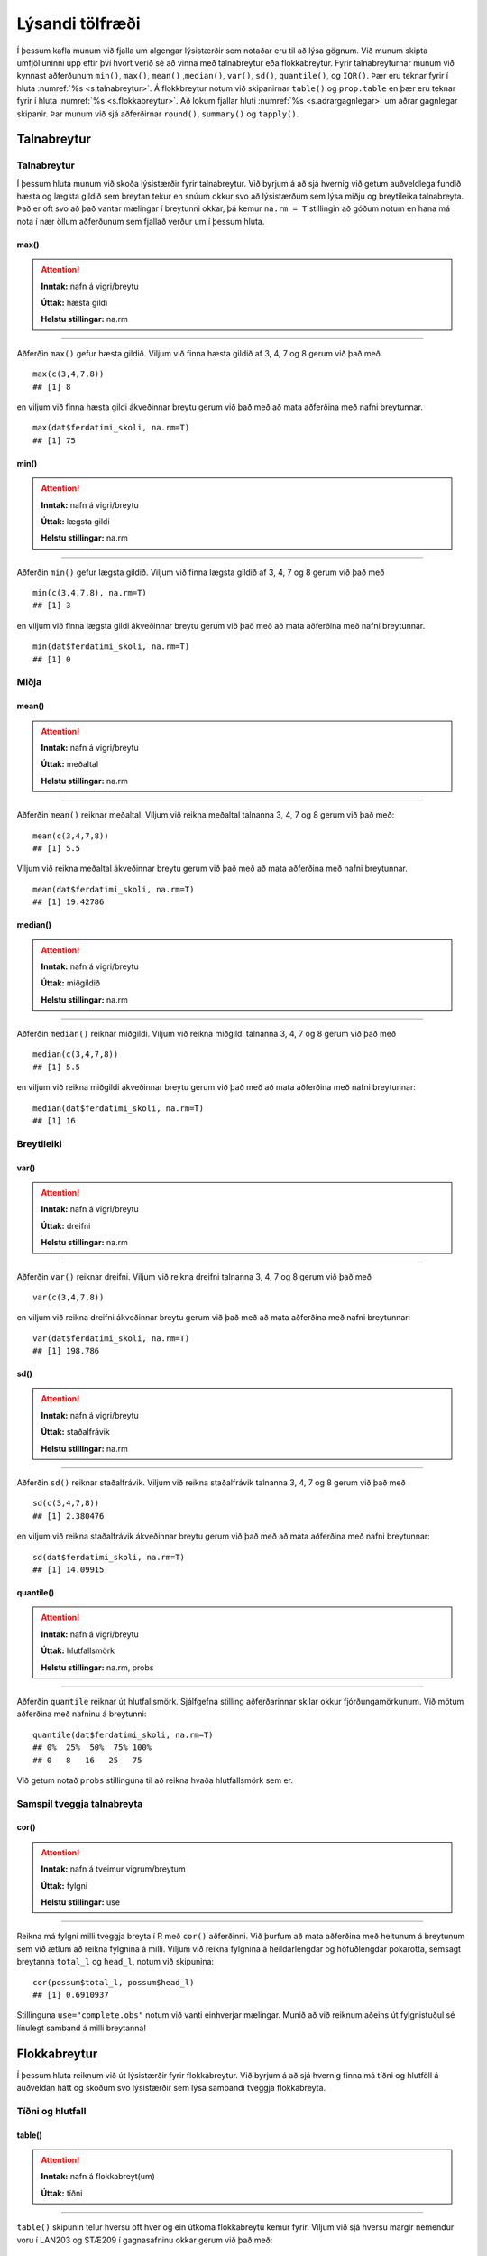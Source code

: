 .. _c.lysandi:

Lýsandi tölfræði
================

Í þessum kafla munum við fjalla um algengar lýsistærðir sem notaðar eru
til að lýsa gögnum. Við munum skipta umfjölluninni upp eftir því hvort
verið sé að vinna með talnabreytur eða flokkabreytur. Fyrir
talnabreyturnar munum við kynnast aðferðunum ``min()``, ``max()``,
``mean()`` ,\ ``median()``, ``var()``, ``sd()``, ``quantile()``, og
``IQR()``. Þær eru teknar fyrir í hluta :numref:`%s <s.talnabreytur>`. Á
flokkbreytur notum við skipanirnar ``table()`` og ``prop.table`` en þær eru
teknar fyrir í hluta :numref:`%s <s.flokkabreytur>`. Að lokum fjallar hluti
:numref:`%s <s.adrargagnlegar>` um aðrar gagnlegar skipanir. Þar munum við sjá
aðferðirnar ``round()``, ``summary()`` og ``tapply()``.

.. _s.talnabreytur:

Talnabreytur
------------

Talnabreytur
~~~~~~~~~~~~

Í þessum hluta munum við skoða lýsistærðir fyrir talnabreytur. Við
byrjum á að sjá hvernig við getum auðveldlega fundið hæsta og lægsta
gildið sem breytan tekur en snúum okkur svo að lýsistærðum sem lýsa
miðju og breytileika talnabreyta. Það er oft svo að það vantar mælingar
í breytunni okkar, þá kemur ``na.rm = T`` stillingin að góðum notum en
hana má nota í nær öllum aðferðunum sem fjallað verður um í þessum
hluta.

max()
^^^^^

.. attention::

    **Inntak:** nafn á vigri/breytu
    
    **Úttak:** hæsta gildi
    
    **Helstu stillingar:** na.rm


--------------

Aðferðin ``max()`` gefur hæsta gildið. Viljum við finna hæsta gildið af
3, 4, 7 og 8 gerum við það með

::

   max(c(3,4,7,8))
   ## [1] 8

en viljum við finna hæsta gildi ákveðinnar breytu gerum við það með að
mata aðferðina með nafni breytunnar.

::

   max(dat$ferdatimi_skoli, na.rm=T)
   ## [1] 75

min()
^^^^^

.. attention::

    **Inntak:** nafn á vigri/breytu
    
    **Úttak:** lægsta gildi
    
    **Helstu stillingar:** na.rm


--------------

Aðferðin ``min()`` gefur lægsta gildið. Viljum við finna lægsta gildið
af 3, 4, 7 og 8 gerum við það með

::

   min(c(3,4,7,8), na.rm=T)
   ## [1] 3

en viljum við finna lægsta gildi ákveðinnar breytu gerum við það með að
mata aðferðina með nafni breytunnar.

::

   min(dat$ferdatimi_skoli, na.rm=T)
   ## [1] 0

Miðja
~~~~~

mean()
^^^^^^

.. attention::

    **Inntak:** nafn á vigri/breytu
    
    **Úttak:** meðaltal
    
    **Helstu stillingar:** na.rm


--------------

Aðferðin ``mean()`` reiknar meðaltal. Viljum við reikna meðaltal
talnanna 3, 4, 7 og 8 gerum við það með:

::

   mean(c(3,4,7,8))
   ## [1] 5.5

Viljum við reikna meðaltal ákveðinnar breytu gerum við það með að mata
aðferðina með nafni breytunnar.

::

   mean(dat$ferdatimi_skoli, na.rm=T)
   ## [1] 19.42786

median()
^^^^^^^^

.. attention::

    **Inntak:** nafn á vigri/breytu
    
    **Úttak:** miðgildið
    
    **Helstu stillingar:** na.rm


--------------

Aðferðin ``median()`` reiknar miðgildi. Viljum við reikna miðgildi
talnanna 3, 4, 7 og 8 gerum við það með

::

   median(c(3,4,7,8))
   ## [1] 5.5

en viljum við reikna miðgildi ákveðinnar breytu gerum við það með að
mata aðferðina með nafni breytunnar:

::

   median(dat$ferdatimi_skoli, na.rm=T)
   ## [1] 16

Breytileiki
~~~~~~~~~~~

var()
^^^^^

.. attention::

    **Inntak:** nafn á vigri/breytu
    
    **Úttak:** dreifni
    
    **Helstu stillingar:** na.rm


--------------

Aðferðin ``var()`` reiknar dreifni. Viljum við reikna dreifni talnanna
3, 4, 7 og 8 gerum við það með

::

   var(c(3,4,7,8))

en viljum við reikna dreifni ákveðinnar breytu gerum við það með að mata
aðferðina með nafni breytunnar:

::

   var(dat$ferdatimi_skoli, na.rm=T)
   ## [1] 198.786

sd()
^^^^

.. attention::

    **Inntak:** nafn á vigri/breytu
    
    **Úttak:** staðalfrávik
    
    **Helstu stillingar:** na.rm


--------------

Aðferðin ``sd()`` reiknar staðalfrávik. Viljum við reikna staðalfrávik
talnanna 3, 4, 7 og 8 gerum við það með

::

   sd(c(3,4,7,8))
   ## [1] 2.380476

en viljum við reikna staðalfrávik ákveðinnar breytu gerum við það með að
mata aðferðina með nafni breytunnar:

::

   sd(dat$ferdatimi_skoli, na.rm=T)
   ## [1] 14.09915

quantile()
^^^^^^^^^^

.. attention::

    **Inntak:** nafn á vigri/breytu
    
    **Úttak:** hlutfallsmörk
    
    **Helstu stillingar:** na.rm, probs


--------------

Aðferðin ``quantile`` reiknar út hlutfallsmörk. Sjálfgefna stilling
aðferðarinnar skilar okkur fjórðungamörkunum. Við mötum aðferðina með
nafninu á breytunni:

::

   quantile(dat$ferdatimi_skoli, na.rm=T)
   ## 0%  25%  50%  75% 100% 
   ## 0   8   16   25   75

Við getum notað ``probs`` stillinguna til að reikna hvaða hlutfallsmörk
sem er.

Samspil tveggja talnabreyta
~~~~~~~~~~~~~~~~~~~~~~~~~~~

cor()
^^^^^

.. attention::

    **Inntak:** nafn á tveimur vigrum/breytum
    
    **Úttak:** fylgni
    
    **Helstu stillingar:** use


--------------

Reikna má fylgni milli tveggja breyta í R með ``cor()`` aðferðinni. Við
þurfum að mata aðferðina með heitunum á breytunum sem við ætlum að
reikna fylgnina á milli. Viljum við reikna fylgnina á heildarlengdar og
höfuðlengdar pokarotta, semsagt breytanna ``total_l`` og ``head_l``,
notum við skipunina:

::

   cor(possum$total_l, possum$head_l)
   ## [1] 0.6910937

Stillinguna ``use="complete.obs"`` notum við vanti einhverjar mælingar.
Munið að við reiknum aðeins út fylgnistuðul sé línulegt samband á milli
breytanna!

.. _s.flokkabreytur:

Flokkabreytur
-------------

Í þessum hluta reiknum við út lýsistærðir fyrir flokkabreytur. Við
byrjum á að sjá hvernig finna má tíðni og hlutföll á auðveldan hátt og
skoðum svo lýsistærðir sem lýsa sambandi tveggja flokkabreyta.

Tíðni og hlutfall
~~~~~~~~~~~~~~~~~

.. _rf.table:

table()
^^^^^^^

.. attention::

    **Inntak:** nafn á flokkabreyt(um)
    
    **Úttak:** tíðni


--------------

``table()`` skipunin telur hversu oft hver og ein útkoma flokkabreytu
kemur fyrir. Viljum við sjá hversu margir nemendur voru í LAN203 og
STÆ209 í gagnasafninu okkar gerum við það með:

::

   table(dat$is)
   ##
   ## Jarðaberja  Súkkulaði    Vanilla 
   ##         39        91         71 


Við getum líka matað ``table()`` með tveimur flokkabreytum og þá telur
hún hversu oft hversu mörg viðfangsefni hljóta hverja og eina af
mögulegum samsetningum útkoma beggja breytanna eins og er sýnt hér að
neðan.

::

   table(dat$is, dat$dyr)
   ##
   ##               Hunda Ketti
   ## Jarðaberja    23    16
   ## Súkkulaði     61    30
   ## Vanilla       43    28

.. _rf.prop.table:

prop.table()
^^^^^^^^^^^^

.. attention::

    **Inntak:** tafla - úttak úr ``table()``
    
    **Úttak:** hlutföll
    
    **Helstu stillingar:** margin


--------------

``table()`` skipunin skilar okkur fjölda/tíðni en viljum við frekar
hlutföll getum við notað ``prop.table()`` aðferðina. Við mötum hana með
því sem ``table()`` aðferðin skilar:

::

   prop.table(table(dat$is))
   ##
   ## Jarðaberja  Súkkulaði    Vanilla 
   ##  0.1940299  0.4527363  0.3532338 

Séum við að vinna með tvær breytur má mata ``prop.table()`` aðferðina á
þrennan hátt. Viljum við fá heildarhlutföllin gerum við það með:

::

   prop.table(table(dat$is, dat$dyr))
   ##
   ##                  Hunda      Ketti
   ##  Jarðaberja 0.11442786 0.07960199
   ##  Súkkulaði  0.30348259 0.14925373
   ##  Vanilla    0.21393035 0.13930348

Í töflunni má t.d. sjá að um 30% nemenda í gagnasafninu kunna betur við 
hunda en ketti og finnst súkkulaðiís bestur. Viljum við aftur á móti 
skoða hlutföllin eftir línum í töflunni gerum við það með:

::

   prop.table(table(dat$is, dat$dyr), margin=1)
   ##
   ##                 Hunda     Ketti
   ##  Jarðaberja 0.5897436 0.4102564
   ##  Súkkulaði  0.6703297 0.3296703
   ##  Vanilla    0.6056338 0.3943662

Í töflunni má t.d. sjá að um 67% nemenda sem finnst súkkulaðiís bestur 
eru hrifnir af hundum. Viljum við hins vegar skoða hlutföllin eftir 
dálkum í töflunni gerum við það með:

::

   prop.table(table(dat$is, dat$dyr), margin=2)
   ##
   ##                 Hunda     Ketti
   ##  Jarðaberja 0.1811024 0.2162162
   ##  Súkkulaði  0.4803150 0.4054054
   ##  Vanilla    0.3385827 0.3783784

Í töflunni má t.d. sjá að um 21.6% þeirra sem eru hrifinn af köttum elska jarðaberjaís.

Takið eftir að nota má ``prop.table()`` til að reikna lýsistærðirnar
næmi (e. sensitivity) og sértæki (e. specificity).

.. _s.adrargagnlegar:

Aðrar gagnlegar skipanir
------------------------

Aðrar gagnlegar skipanir
~~~~~~~~~~~~~~~~~~~~~~~~

round()
^^^^^^^

.. attention::

    **Inntak:** gildi, vigur, tafla...
    
    **Úttak:** gildi, vigur, tafla með námunduðum gildum
    
    **Helstu stillingar:** digits


--------------

R skilar stundum óþarflega mörgum aukastöfum. Við getum notað
``round()`` aðferðina til að stjórna hversu mörgum aukastöfum er skilað.
Við mötum aðferðina með því sem reikna á og fjölda aukastafa sem á að
skila. Skoðum t.d. töfluna hér að ofan. Viljum við aðeins að þremur
aukastöfum sé skilað gerum við það með:

::

   round(prop.table(table(dat$is, dat$dyr),2),3)
   ##
   ##             Hunda Ketti
   ##  Jarðaberja 0.181 0.216
   ##  Súkkulaði  0.480 0.405
   ##  Vanilla    0.339 0.378

summary()
^^^^^^^^^

.. attention::

    **Inntak:** allt milli himins og jarðar
    
    **Úttak:** flest það sem þú vilt vita


--------------

Við munum rekast á skipunina ``summary()`` nokkrum sinnum í þessari bók.
Skipunin skilar mismunandi úttaki eftir því með hverju hún er mötuð. Sé
hún mötuð með talnabreytu gefur ``summary()`` aðferðin okkur fimm tölu
samantekt og meðaltal. Það er bæði hægt að mata aðferðina með tölum

::

   summary(c(3,4,7,8))
   ##    Min. 1st Qu.  Median    Mean 3rd Qu.    Max.
   ##    3.00    3.75    5.50    5.50    7.25    8.00

og með nafni breytu:

::

   summary(dat$ferdatimi_skoli)
   ##   Min. 1st Qu.  Median    Mean 3rd Qu.    Max. 
   ##   0.00    8.00   16.00   19.43   25.00   75.00 

Ef breytan sem við erum að skoða er flokkabreyta gefur ``summary()``
aðferðin okkur nafnið á flokkunum og fjölda viðfangsefna í hverjum
flokki.

Það er líka hægt að mata ``summary()`` aðferðina með nafninu á
gagnatöflu og fáum við þá upplýsingar um allar breyturnar í töflunni.

::

   summary(dat)
   ##       X            is            ferdatimi_skoli styrikerfi_simi   
   ## Min.   :  1   Length:201         Min.   : 0.00   Length:201        
   ## 1st Qu.: 51   Class :character   1st Qu.: 8.00   Class :character  
   ## Median :101   Mode  :character   Median :16.00   Mode  :character  
   ## Mean   :101                      Mean   :19.43                     
   ## 3rd Qu.:151                      3rd Qu.:25.00                     
   ## Max.   :201                      Max.   :75.00                     
   ## ferdamati_skoli    systkini_fjoldi      dyr             feministi        
   ## Length:201         Min.   : 0.000   Length:201         Length:201        
   ## Class :character   1st Qu.: 2.000   Class :character   Class :character  
   ## Mode  :character   Median : 2.000   Mode  :character   Mode  :character  
   ##                    Mean   : 2.541                                        
   ##                    3rd Qu.: 3.000                                        
   ##                    Max.   :10.000                                        
   ## staerdfraedi_gaman  smjor_kostar    napoleon_faeddur  stefnumot        
   ## Min.   :2          Min.   : 144.0   Min.   :  46     Length:201        
   ## 1st Qu.:6          1st Qu.: 450.0   1st Qu.:1740     Class :character  
   ## Median :7          Median : 595.0   Median :1769     Mode  :character  
   ## Mean   :7          Mean   : 593.8   Mean   :1733                       
   ## 3rd Qu.:8          3rd Qu.: 745.0   3rd Qu.:1800                       
   ## Max.   :9          Max.   :1490.0   Max.   :3142                       
   ##  messi_staerd       kosid          
   ## Min.   :  1.65   Length:201        
   ## 1st Qu.:163.00   Class :character  
   ## Median :169.00   Mode  :character  
   ## Mean   :163.58                     
   ## 3rd Qu.:172.00                     
   ## Max.   :191.00  

.. _rf.tapply:

tapply()
^^^^^^^^

.. attention::

    **Inntak:** nafn á talnabreytu, nafn á flokkabreytu og nafn á aðferð
    fyrir lýsistærð
    
    **Úttak:** gildi á lýsistærð fyrir talnabreytuna reiknað fyrir sérhvern
    flokk flokkabreytunnar


--------------

``tapply()`` skipunin getur verið mjög gagnleg viljum við reikna út
lýsistærðir talnabreytu fyrir hvern flokk í flokkabreytu sem tilheyrir
sömu gagnatöflu og talnabreytan. Við mötum ``tapply()`` aðferðina með
nafninu á talnabreytunni, nafninu á flokkabreytunni og nafninu á
aðferðinni sem við viljum beita. Ef það vantar einhver gildi þurfum við
að nota ``na.rm=TRUE`` líkt og áður. Viljum við t.d. reikna út meðaltal
ferðatíma í skóla eftir ferðamáta gerum við það með:

::

   tapply(dat$ferdatimi_skoli, dat$ferdamati_skoli, mean, na.rm=T)
   ##            Á annan hátt Á hjóli / rafhlaupahjóli     Gangandi / skokkandi 
   ##                2.500000                11.666667                 7.588235 
   ##            Með einkabíl               Með strætó 
   ##               19.923077                33.733333

Pípurtiháttur
^^^^^^^^^^^^^

Hingað til hafið þið kynnst allskyns skipunum í R og ættuð að vera
orðin nokkuð kunnug R umhverfinu. Þegar skipanir eru orðanr langar
og flóknar getur verið gott að nota pípurithátt. Táknið ``%>%`` 
lesið "og þá". Pípur eru notaðar til að "pípa" lausn úr einni skipun
yfir í aðra. Með því að nota pípurihátt verða skipanirnar einfaldari
og auðskiljanlegar. Skoðum nokkur dæmi um pípurithátt:

Ef við viljum t.d. finna meðaltalið á tölunum 1-101, taka svo kvaðratrótina
af meðaltalinu og skila með tveimur aukastöfum. Án pípunar er það gert svona:

::
   
   round(sqrt(mean(1:101)),2)
   ## 7.14

Með pípun:

::

   1:101 %>%
      mean() %>%
      sqrt() %>%
      round(2)
   ## 7.14

Þessa skipun er auðveldara að lesa.

Ef við viljum skoða meðalferðatíma í skóla hjá þeim sem ferðast með strætó
eftir því hvaða ís þeim finnst bestur. Byrjum að gera þetta án pípunar.

::

   dat1 <- dat 
   dat1 <- filter(dat1, ferdamati_skoli=="Með strætó")
   dat1 <- select(dat1, ferdatimi_skoli, is)
   dat1 <- group_by(dat1, is)
   dat1 <- summarize(dat1, Meðalferðatími=mean(ferdatimi_skoli))
   dat1
   ## is             Meðalferðatími
   ## Jarðaberja     48.60000
   ## SúkkulaðI      25.07692
   ## Vanilla        36.91667

Hér þurftum við að búa til nýtt gagnasett og yfirskrifa það. Mun einfaldara
er að gera þetta með pípurithætti.

::

   dat %>% 
      filter(ferdamati_skoli=="Með strætó") %>% 
      select(ferdatimi_skoli, is) %>% 
      group_by(is) %>% 
      summarise(mean(ferdatimi_skoli))
   ## is             Meðalferðatími
   ## Jarðaberja     48.60000
   ## SúkkulaðI      25.07692
   ## Vanilla        36.91667

Það má líka nota pípurithátt við að teikna myndir.

::

   dat %>% ggplot(aes(x=is, y=ferdatimi_skoli))+
   geom_boxplot()

.. figure:: myndir/mynd_pipu_4.svg  

Skoðum fleiri dæmi:

::

   dat %>% select(ferdatimi_skoli) %>% summary()
   ## ferdamati_skoli
   ## Min.     :0.00
   ## 1at Qu.  :8.00 
   ## Median   :16.00
   ## Mean     :19.43
   ## 3rd Qu   :25.00
   ## Max.     :75.00

Einnig má nota ``kable()`` skipunina sem útbýr fína töflu.

::

   table(dat$stefnumot) %>% kable()
   ## Var1           Freq
   ## Á ísrúnt       93
   ## Á kaffihús     74
   ## Í bíó          12
   ## Í fjallgöngu   22

Reiknum allskyns lýsistærðir fyrir breytuna ``smjor_kostar`` 
eftir breytunni ``is``.

::

   dat %>%
      filter(!is.na(smjor_kostar)) %>%
      group_by(stefnumot) %>%
      summarise("Miðgildi"=median(smjor_kostar), 
      "Meðaltal" = mean(smjor_kostar),
      "Staðalfrávik" = sd(smjor_kostar)) %>% kable()
   ## stefnumot      Miðgildi    Meðaltal    Staðalfrávik
   ## Á kaffihús	   500.0	      577.5676	   209.5798
   ## Á ísrúnt	      618.0	      621.6667	   229.0420
   ## Í bíó	         589.5	      576.0000	   184.0198
   ## Í fjallgöngu	513.5	      540.5909	   153.5586 
   

Leiksvæði fyrir R kóða
----------------------

Hér fyrir neðan er hægt að skrifa R kóða og keyra hann. Notið þetta svæði til að prófa ykkur áfram með skipanir kaflans. Athugið að við höfum þegar sett inn skipun til að lesa inn ``puls`` gögnin sem eru notuð gegnum alla bókina.

.. datacamp::
    :lang: r

    # Gogn sott og sett i breytuna puls.
    puls <- read.table ("https://raw.githubusercontent.com/edbook/haskoli-islands/main/pulsAll.csv", header=TRUE, sep=";")

    # Setjid ykkar eigin koda her fyrir nedan:
    # Sem daemi, skipunin head(puls) skilar fyrstu nokkrar radirnar i gognunum
    # asamt dalkarheitum.
    head(puls)
